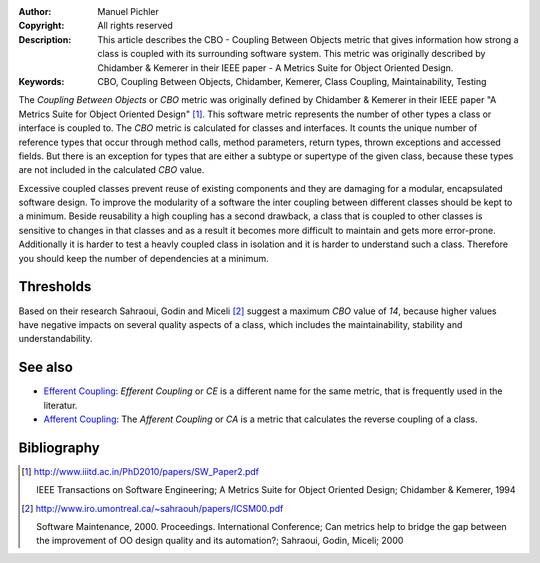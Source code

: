 :Author:       Manuel Pichler
:Copyright:    All rights reserved
:Description:  This article describes the CBO - Coupling Between Objects metric
               that gives information how strong a class is coupled with its
               surrounding software system. This metric was originally 
               described by Chidamber & Kemerer in their IEEE paper - A Metrics
               Suite for Object Oriented Design.
:Keywords:     CBO, Coupling Between Objects, Chidamber, Kemerer, Class Coupling, Maintainability, Testing

The *Coupling Between Objects* or *CBO* metric was originally defined by
Chidamber & Kemerer in their IEEE paper "A Metrics  Suite for Object Oriented
Design" [#ckoom]_. This software metric represents the number of other
types a class or interface is coupled to. The *CBO* metric is calculated for
classes and interfaces. It counts the unique number of reference types that
occur through method calls, method parameters, return types, thrown exceptions
and accessed fields. But there is an exception for types that are either a
subtype or supertype of the given class, because these types are not included
in the calculated *CBO* value. 

Excessive coupled classes prevent reuse of existing components and they are
damaging for a modular, encapsulated software design. To improve the modularity
of a software the inter coupling between different classes should be kept to a
minimum. Beside reusability a high coupling has a second drawback, a class that
is coupled to other classes is sensitive to changes in that classes and as a 
result it becomes more difficult to maintain and gets more error-prone.
Additionally it is harder to test a heavly coupled class in isolation and it is
harder to understand such a class. Therefore you should keep the number of
dependencies at a minimum.

Thresholds
----------

Based on their research Sahraoui, Godin and Miceli [#sgmqa]_ suggest a maximum
*CBO* value of *14*, because higher values have negative impacts on several
quality aspects of a class, which includes the maintainability, stability and
understandability.

See also
--------

- `Efferent Coupling`__: *Efferent Coupling* or *CE* is a different name for
  the same metric, that is frequently used in the literatur.

- `Afferent Coupling`__: The *Afferent Coupling* or *CA* is a metric that
  calculates the reverse coupling of a class.

Bibliography
------------

.. [#ckoom] http://www.iiitd.ac.in/PhD2010/papers/SW_Paper2.pdf

  IEEE Transactions on Software Engineering; A Metrics Suite for Object
  Oriented Design; Chidamber & Kemerer, 1994

.. [#sgmqa] http://www.iro.umontreal.ca/~sahraouh/papers/ICSM00.pdf

  Software Maintenance, 2000. Proceedings. International Conference; Can 
  metrics help to bridge the gap between the improvement of OO design quality
  and its automation?; Sahraoui, Godin, Miceli; 2000

__ /documentation/software-metrics/efferent-coupling.html
__ /documentation/software-metrics/afferent-coupling.html

